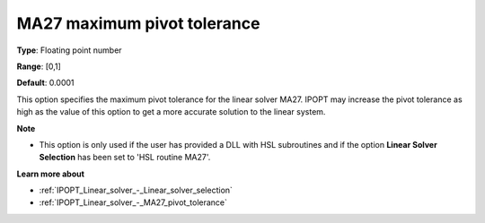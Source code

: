 

.. _IPOPT_Linear_solver_-_MA27_maximum_pivot_tolerance:


MA27 maximum pivot tolerance
============================



**Type**:	Floating point number	

**Range**:	[0,1]	

**Default**:	0.0001	



This option specifies the maximum pivot tolerance for the linear solver MA27. IPOPT may increase the pivot tolerance as high as the value of this option to get a more accurate solution to the linear system.



**Note** 

*	This option is only used if the user has provided a DLL with HSL subroutines and if the option **Linear Solver Selection**  has been set to 'HSL routine MA27'. 




**Learn more about** 

*	:ref:`IPOPT_Linear_solver_-_Linear_solver_selection` 
*	:ref:`IPOPT_Linear_solver_-_MA27_pivot_tolerance` 
